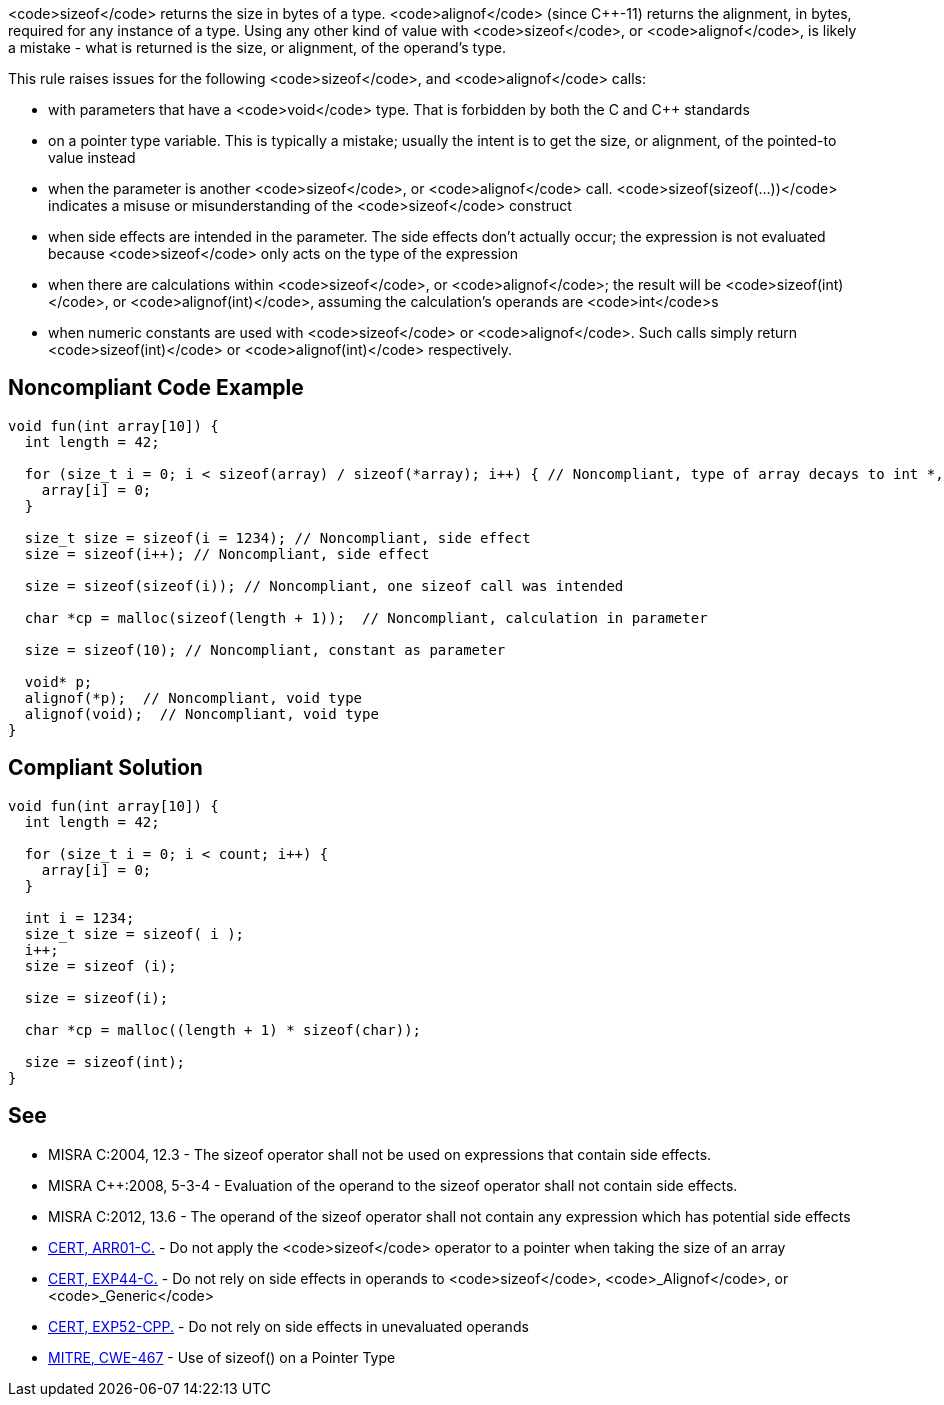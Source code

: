 <code>sizeof</code> returns the size in bytes of a type. <code>alignof</code> (since C++-11) returns the alignment, in bytes, required for any instance of a type. Using any other kind of value with <code>sizeof</code>, or <code>alignof</code>, is likely a mistake - what is returned is the size, or alignment, of the operand's type.

This rule raises issues for the following <code>sizeof</code>, and <code>alignof</code> calls:

* with parameters that have a <code>void</code> type. That is forbidden by both the C and C++ standards
* on a pointer type variable. This is typically a mistake; usually the intent is to get the size, or alignment, of the pointed-to value instead
* when the parameter is another <code>sizeof</code>, or <code>alignof</code> call. <code>sizeof(sizeof(...))</code> indicates a misuse or misunderstanding of the <code>sizeof</code> construct
* when side effects are intended in the parameter. The side effects don't actually occur; the expression is not evaluated because <code>sizeof</code> only acts on the type of the expression
* when there are calculations within <code>sizeof</code>, or <code>alignof</code>; the result will be <code>sizeof(int)</code>, or <code>alignof(int)</code>, assuming the calculation's operands are <code>int</code>s
* when numeric constants are used with <code>sizeof</code> or <code>alignof</code>. Such calls simply return <code>sizeof(int)</code> or <code>alignof(int)</code> respectively.


== Noncompliant Code Example

----
void fun(int array[10]) {
  int length = 42;

  for (size_t i = 0; i < sizeof(array) / sizeof(*array); i++) { // Noncompliant, type of array decays to int *, so sizeof(array) evaluates to sizeof(int *)
    array[i] = 0;
  }

  size_t size = sizeof(i = 1234); // Noncompliant, side effect
  size = sizeof(i++); // Noncompliant, side effect

  size = sizeof(sizeof(i)); // Noncompliant, one sizeof call was intended

  char *cp = malloc(sizeof(length + 1));  // Noncompliant, calculation in parameter

  size = sizeof(10); // Noncompliant, constant as parameter

  void* p;
  alignof(*p);  // Noncompliant, void type
  alignof(void);  // Noncompliant, void type
}
----


== Compliant Solution

----
void fun(int array[10]) {
  int length = 42;

  for (size_t i = 0; i < count; i++) {
    array[i] = 0;
  }

  int i = 1234;
  size_t size = sizeof( i );
  i++;
  size = sizeof (i);

  size = sizeof(i);

  char *cp = malloc((length + 1) * sizeof(char));

  size = sizeof(int);
}
----


== See

* MISRA C:2004, 12.3 - The sizeof operator shall not be used on expressions that contain side effects.
* MISRA C++:2008, 5-3-4 - Evaluation of the operand to the sizeof operator shall not contain side effects.
* MISRA C:2012, 13.6 - The operand of the sizeof operator shall not contain any expression which has potential side effects
* https://www.securecoding.cert.org/confluence/x/6wE[CERT, ARR01-C.] - Do not apply the <code>sizeof</code> operator to a pointer when taking the size of an array
* https://www.securecoding.cert.org/confluence/x/LQo[CERT, EXP44-C.] - Do not rely on side effects in operands to <code>sizeof</code>, <code>_Alignof</code>, or <code>_Generic</code>
* https://www.securecoding.cert.org/confluence/x/KYDxC[CERT, EXP52-CPP.] - Do not rely on side effects in unevaluated operands
* http://cwe.mitre.org/data/definitions/467[MITRE, CWE-467] - Use of sizeof() on a Pointer Type


